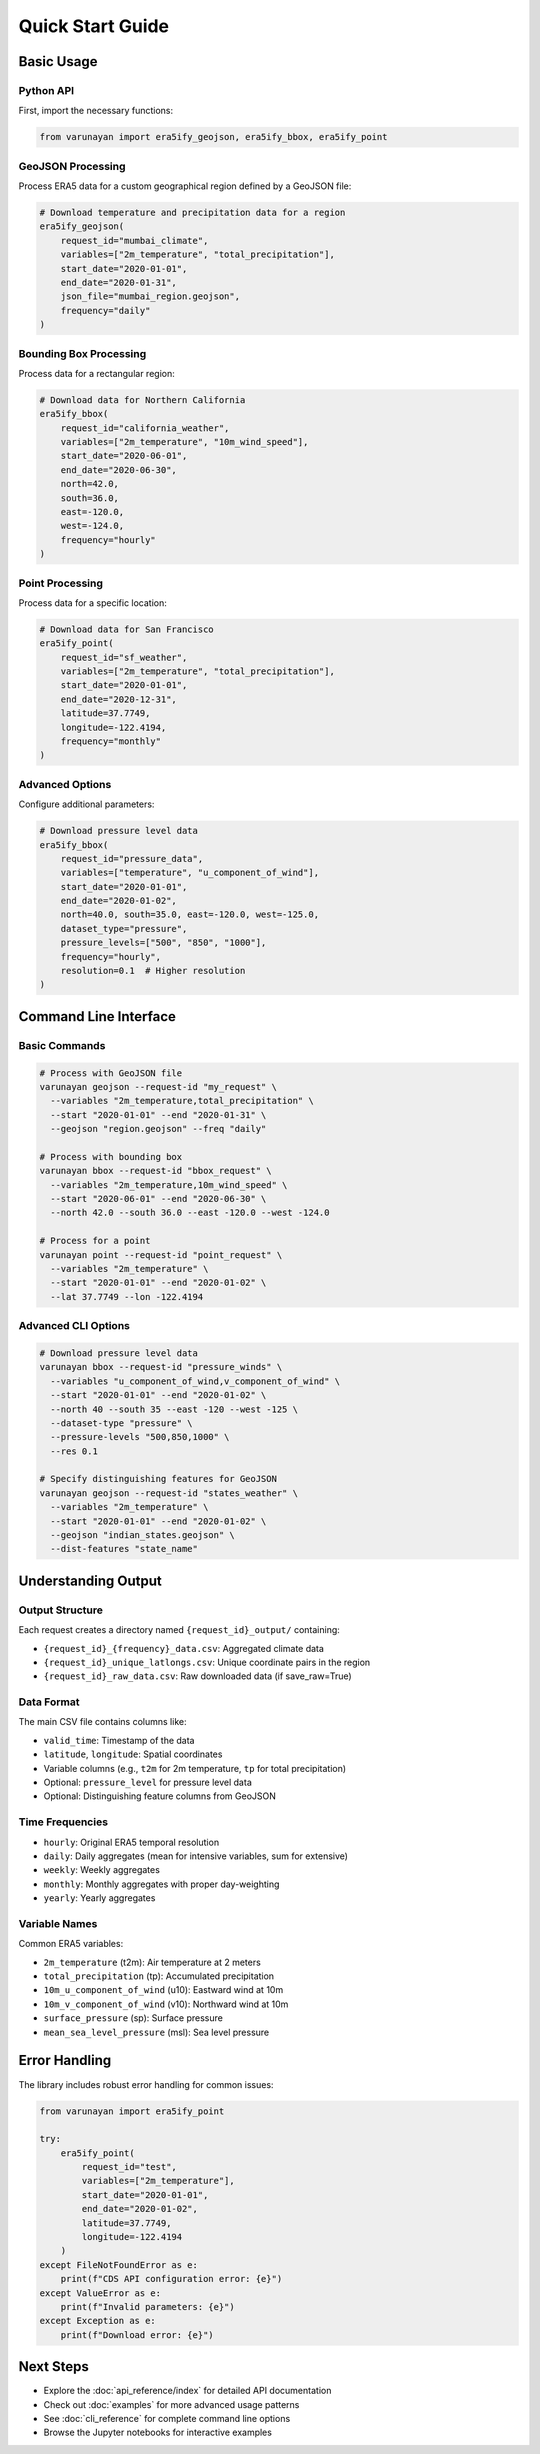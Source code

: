 Quick Start Guide
=================

Basic Usage
-----------

Python API
~~~~~~~~~~~

First, import the necessary functions:

.. code-block:: python

   from varunayan import era5ify_geojson, era5ify_bbox, era5ify_point

GeoJSON Processing
~~~~~~~~~~~~~~~~~~

Process ERA5 data for a custom geographical region defined by a GeoJSON file:

.. code-block:: python

   # Download temperature and precipitation data for a region
   era5ify_geojson(
       request_id="mumbai_climate",
       variables=["2m_temperature", "total_precipitation"],
       start_date="2020-01-01",
       end_date="2020-01-31", 
       json_file="mumbai_region.geojson",
       frequency="daily"
   )

Bounding Box Processing
~~~~~~~~~~~~~~~~~~~~~~~

Process data for a rectangular region:

.. code-block:: python

   # Download data for Northern California
   era5ify_bbox(
       request_id="california_weather",
       variables=["2m_temperature", "10m_wind_speed"],
       start_date="2020-06-01",
       end_date="2020-06-30",
       north=42.0,
       south=36.0, 
       east=-120.0,
       west=-124.0,
       frequency="hourly"
   )

Point Processing
~~~~~~~~~~~~~~~~

Process data for a specific location:

.. code-block:: python

   # Download data for San Francisco
   era5ify_point(
       request_id="sf_weather",
       variables=["2m_temperature", "total_precipitation"],
       start_date="2020-01-01",
       end_date="2020-12-31",
       latitude=37.7749,
       longitude=-122.4194,
       frequency="monthly"
   )

Advanced Options
~~~~~~~~~~~~~~~~

Configure additional parameters:

.. code-block:: python

   # Download pressure level data
   era5ify_bbox(
       request_id="pressure_data",
       variables=["temperature", "u_component_of_wind"],
       start_date="2020-01-01",
       end_date="2020-01-02",
       north=40.0, south=35.0, east=-120.0, west=-125.0,
       dataset_type="pressure",
       pressure_levels=["500", "850", "1000"],
       frequency="hourly",
       resolution=0.1  # Higher resolution
   )

Command Line Interface
----------------------

Basic Commands
~~~~~~~~~~~~~~

.. code-block:: bash

   # Process with GeoJSON file
   varunayan geojson --request-id "my_request" \
     --variables "2m_temperature,total_precipitation" \
     --start "2020-01-01" --end "2020-01-31" \
     --geojson "region.geojson" --freq "daily"

   # Process with bounding box
   varunayan bbox --request-id "bbox_request" \
     --variables "2m_temperature,10m_wind_speed" \
     --start "2020-06-01" --end "2020-06-30" \
     --north 42.0 --south 36.0 --east -120.0 --west -124.0

   # Process for a point
   varunayan point --request-id "point_request" \
     --variables "2m_temperature" \
     --start "2020-01-01" --end "2020-01-02" \
     --lat 37.7749 --lon -122.4194

Advanced CLI Options
~~~~~~~~~~~~~~~~~~~~

.. code-block:: bash

   # Download pressure level data
   varunayan bbox --request-id "pressure_winds" \
     --variables "u_component_of_wind,v_component_of_wind" \
     --start "2020-01-01" --end "2020-01-02" \
     --north 40 --south 35 --east -120 --west -125 \
     --dataset-type "pressure" \
     --pressure-levels "500,850,1000" \
     --res 0.1

   # Specify distinguishing features for GeoJSON
   varunayan geojson --request-id "states_weather" \
     --variables "2m_temperature" \
     --start "2020-01-01" --end "2020-01-02" \
     --geojson "indian_states.geojson" \
     --dist-features "state_name"

Understanding Output
--------------------

Output Structure
~~~~~~~~~~~~~~~~

Each request creates a directory named ``{request_id}_output/`` containing:

- ``{request_id}_{frequency}_data.csv``: Aggregated climate data
- ``{request_id}_unique_latlongs.csv``: Unique coordinate pairs in the region  
- ``{request_id}_raw_data.csv``: Raw downloaded data (if save_raw=True)

Data Format
~~~~~~~~~~~

The main CSV file contains columns like:

- ``valid_time``: Timestamp of the data
- ``latitude``, ``longitude``: Spatial coordinates
- Variable columns (e.g., ``t2m`` for 2m temperature, ``tp`` for total precipitation)
- Optional: ``pressure_level`` for pressure level data
- Optional: Distinguishing feature columns from GeoJSON

Time Frequencies
~~~~~~~~~~~~~~~~

- ``hourly``: Original ERA5 temporal resolution
- ``daily``: Daily aggregates (mean for intensive variables, sum for extensive)
- ``weekly``: Weekly aggregates
- ``monthly``: Monthly aggregates with proper day-weighting
- ``yearly``: Yearly aggregates

Variable Names
~~~~~~~~~~~~~~

Common ERA5 variables:

- ``2m_temperature`` (t2m): Air temperature at 2 meters
- ``total_precipitation`` (tp): Accumulated precipitation  
- ``10m_u_component_of_wind`` (u10): Eastward wind at 10m
- ``10m_v_component_of_wind`` (v10): Northward wind at 10m
- ``surface_pressure`` (sp): Surface pressure
- ``mean_sea_level_pressure`` (msl): Sea level pressure

Error Handling
--------------

The library includes robust error handling for common issues:

.. code-block:: python

   from varunayan import era5ify_point
   
   try:
       era5ify_point(
           request_id="test",
           variables=["2m_temperature"],
           start_date="2020-01-01",
           end_date="2020-01-02", 
           latitude=37.7749,
           longitude=-122.4194
       )
   except FileNotFoundError as e:
       print(f"CDS API configuration error: {e}")
   except ValueError as e:
       print(f"Invalid parameters: {e}")
   except Exception as e:
       print(f"Download error: {e}")

Next Steps
----------

- Explore the :doc:`api_reference/index` for detailed API documentation
- Check out :doc:`examples` for more advanced usage patterns  
- See :doc:`cli_reference` for complete command line options
- Browse the Jupyter notebooks for interactive examples
